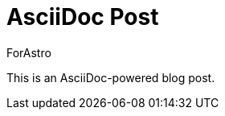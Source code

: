 = AsciiDoc Post
:pubDate: 2025-01-11
:author: ForAstro
:tags: asciidoc, content

This is an AsciiDoc-powered blog post.
